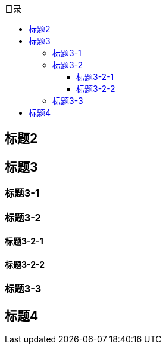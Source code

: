 
:toc:
:toc-title: 目录
:toclevels: 3
  

== 标题2

== 标题3

=== 标题3-1

=== 标题3-2

==== 标题3-2-1

==== 标题3-2-2

=== 标题3-3

== 标题4